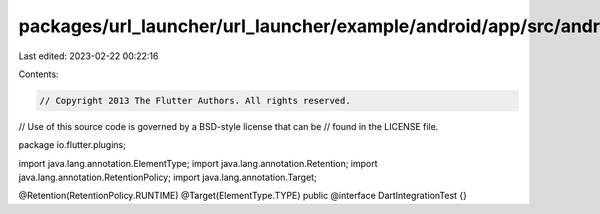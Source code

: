 packages/url_launcher/url_launcher/example/android/app/src/androidTest/java/io/flutter/plugins/DartIntegrationTest.java
=======================================================================================================================

Last edited: 2023-02-22 00:22:16

Contents:

.. code-block:: java

    // Copyright 2013 The Flutter Authors. All rights reserved.
// Use of this source code is governed by a BSD-style license that can be
// found in the LICENSE file.

package io.flutter.plugins;

import java.lang.annotation.ElementType;
import java.lang.annotation.Retention;
import java.lang.annotation.RetentionPolicy;
import java.lang.annotation.Target;

@Retention(RetentionPolicy.RUNTIME)
@Target(ElementType.TYPE)
public @interface DartIntegrationTest {}



